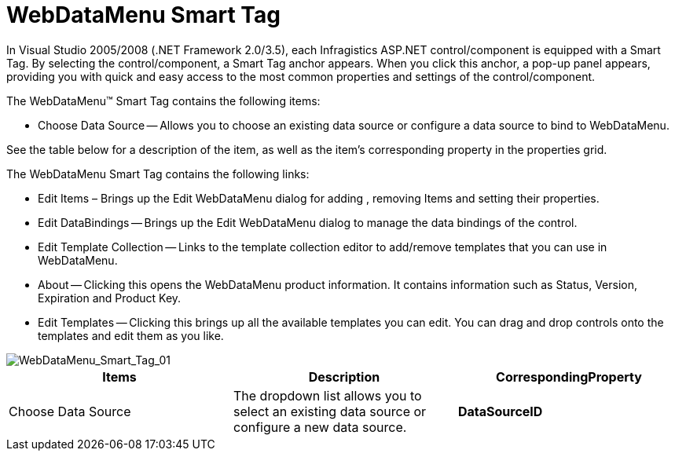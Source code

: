 ﻿////

|metadata|
{
    "name": "webdatamenu-webdatamenu-smart-tag",
    "controlName": ["WebDataMenu"],
    "tags": ["Design Environment"],
    "guid": "{560AAF93-247A-4EC5-AADD-F0F6A798A6AE}",  
    "buildFlags": [],
    "createdOn": "0001-01-01T00:00:00Z"
}
|metadata|
////

= WebDataMenu Smart Tag

In Visual Studio 2005/2008 (.NET Framework 2.0/3.5), each Infragistics ASP.NET control/component is equipped with a Smart Tag. By selecting the control/component, a Smart Tag anchor appears. When you click this anchor, a pop-up panel appears, providing you with quick and easy access to the most common properties and settings of the control/component.

The WebDataMenu™ Smart Tag contains the following items:

* Choose Data Source -- Allows you to choose an existing data source or configure a data source to bind to WebDataMenu.

See the table below for a description of the item, as well as the item's corresponding property in the properties grid.

The WebDataMenu Smart Tag contains the following links:

* Edit Items – Brings up the Edit WebDataMenu dialog for adding , removing Items and setting their properties.
* Edit DataBindings -- Brings up the Edit WebDataMenu dialog to manage the data bindings of the control.
* Edit Template Collection -- Links to the template collection editor to add/remove templates that you can use in WebDataMenu.
* About -- Clicking this opens the WebDataMenu product information. It contains information such as Status, Version, Expiration and Product Key.
* Edit Templates -- Clicking this brings up all the available templates you can edit. You can drag and drop controls onto the templates and edit them as you like.

image::images/WebDataMenu_Smart_Tag_01.png[WebDataMenu_Smart_Tag_01]

[options="header", cols="a,a,a"]
|====
|Items|Description|CorrespondingProperty

|Choose Data Source
|The dropdown list allows you to select an existing data source or configure a new data source.
|*DataSourceID*

|====